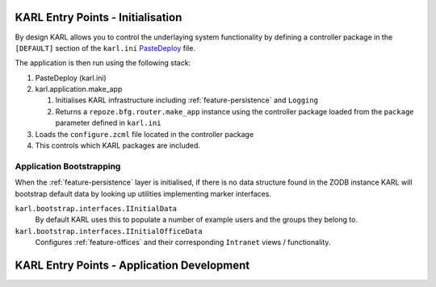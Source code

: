 KARL Entry Points - Initialisation
==================================

By design KARL allows you to control the underlaying system functionality by defining a controller package in the ``[DEFAULT]`` section of the ``karl.ini`` `PasteDeploy <http://pythonpaste.org/deploy/>`_ file.

The application is then run using the following stack:
    
#. PasteDeploy (karl.ini)
#. karl.application.make_app

   #. Initialises KARL infrastructure including :ref:`feature-persistence` and ``Logging``
   #. Returns a ``repoze.bfg.router.make_app`` instance using the controller package loaded from the ``package`` parameter defined in ``karl.ini``

#. Loads the ``configure.zcml`` file located in the controller package
#. This controls which KARL packages are included.


Application Bootstrapping
-------------------------

When the :ref:`feature-persistence` layer is initialised, if there is no data structure found in the ZODB instance KARL will bootstrap default data by looking up utilities implementing marker interfaces.

``karl.bootstrap.interfaces.IInitialData``
        By default KARL uses this to populate a number of example users and the groups they belong to.

``karl.bootstrap.interfaces.IInitialOfficeData``
        Configures :ref:`feature-offices` and their corresponding ``Intranet`` views / functionality.


KARL Entry Points - Application Development
===========================================

